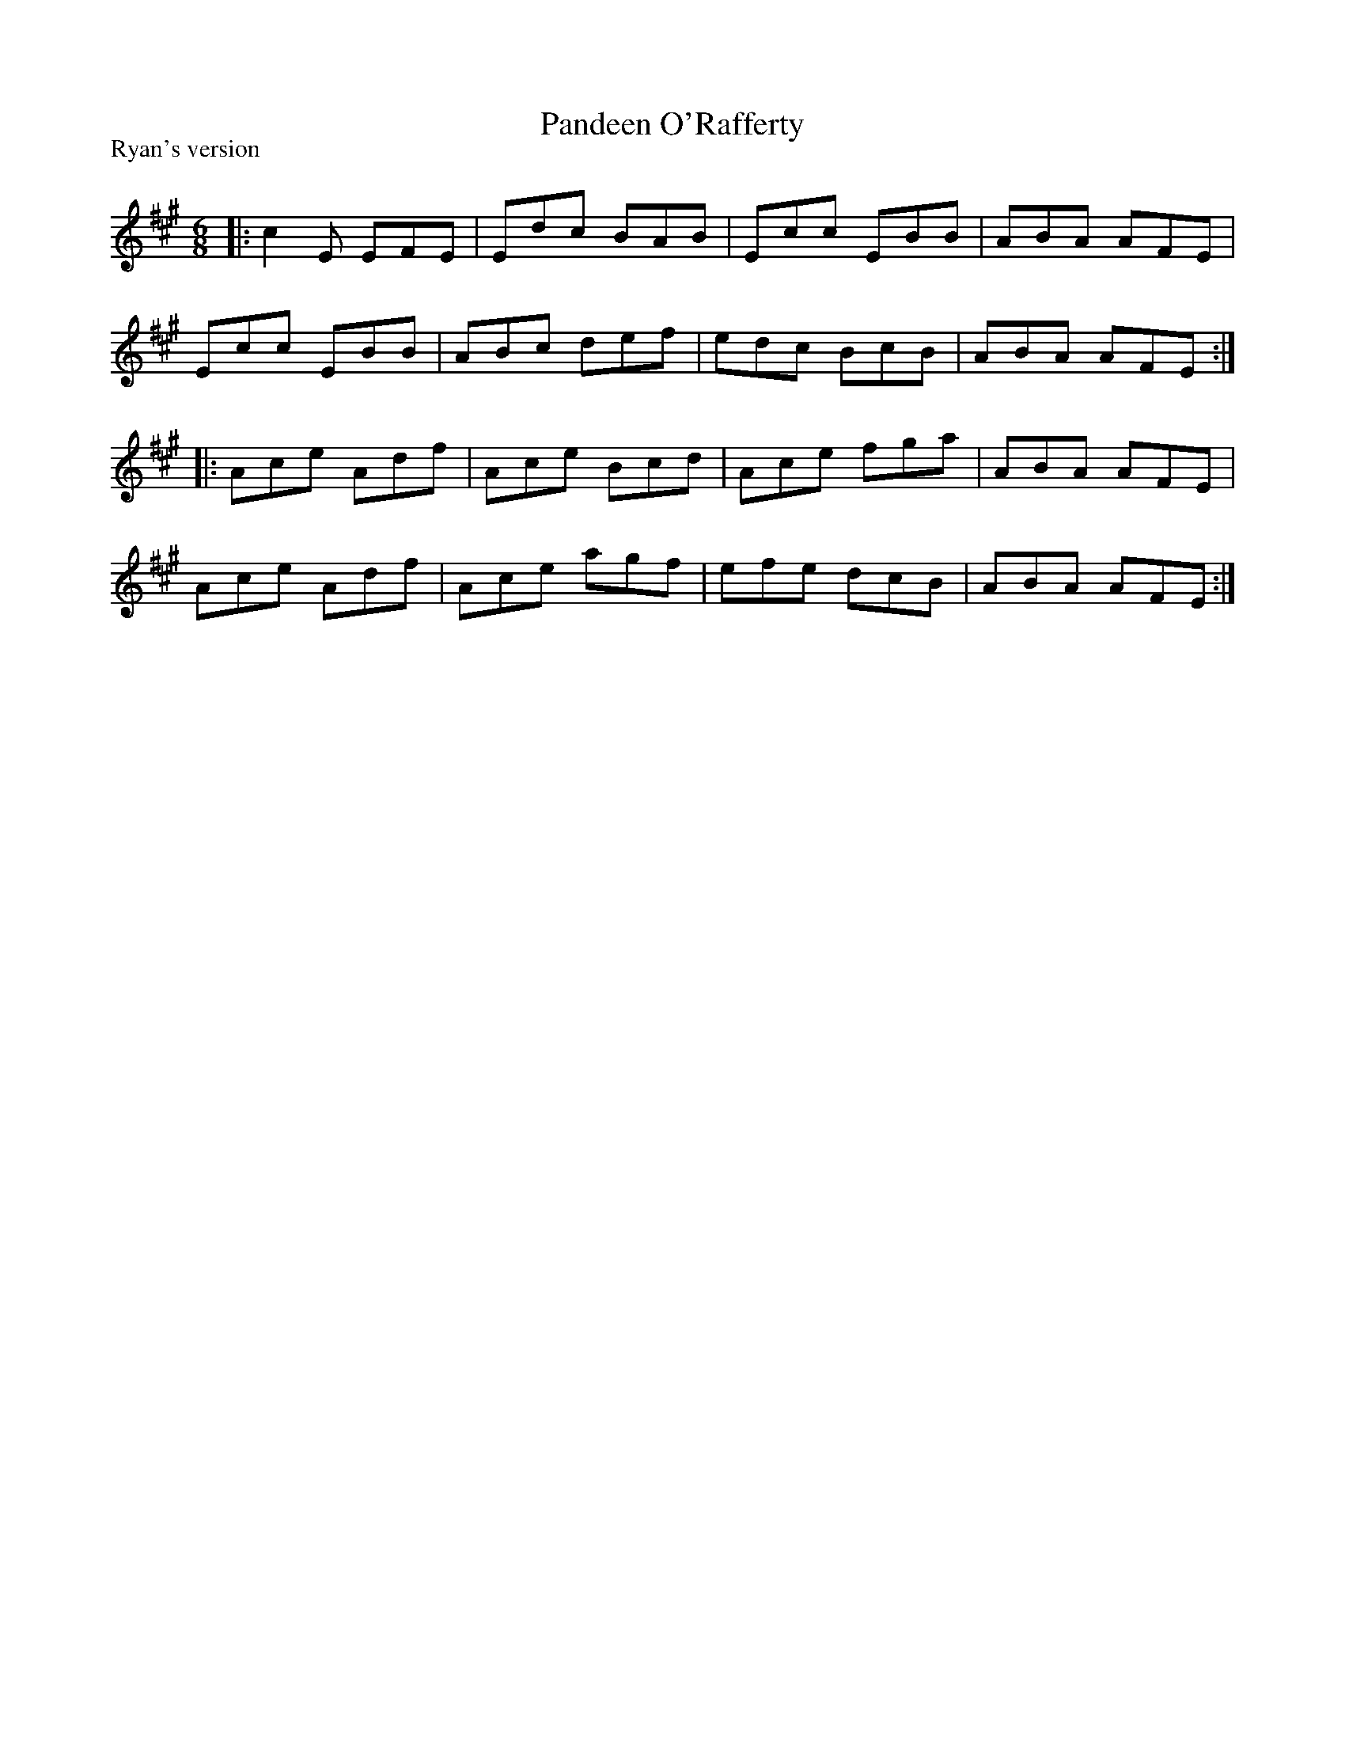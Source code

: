 X:1
T: Pandeen O'Rafferty
P:Ryan's version
R:Jig
Q:180
K:A
M:6/8
L:1/16
|:c4E2 E2F2E2|E2d2c2 B2A2B2|E2c2c2 E2B2B2|A2B2A2 A2F2E2|
E2c2c2 E2B2B2|A2B2c2 d2e2f2|e2d2c2 B2c2B2|A2B2A2 A2F2E2:|
|:A2c2e2 A2d2f2|A2c2e2 B2c2d2|A2c2e2 f2g2a2|A2B2A2 A2F2E2|
A2c2e2 A2d2f2|A2c2e2 a2g2f2|e2f2e2 d2c2B2|A2B2A2 A2F2E2:|
